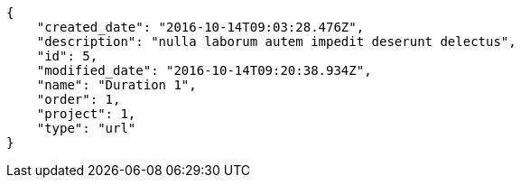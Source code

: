 [source,json]
----
{
    "created_date": "2016-10-14T09:03:28.476Z",
    "description": "nulla laborum autem impedit deserunt delectus",
    "id": 5,
    "modified_date": "2016-10-14T09:20:38.934Z",
    "name": "Duration 1",
    "order": 1,
    "project": 1,
    "type": "url"
}
----
